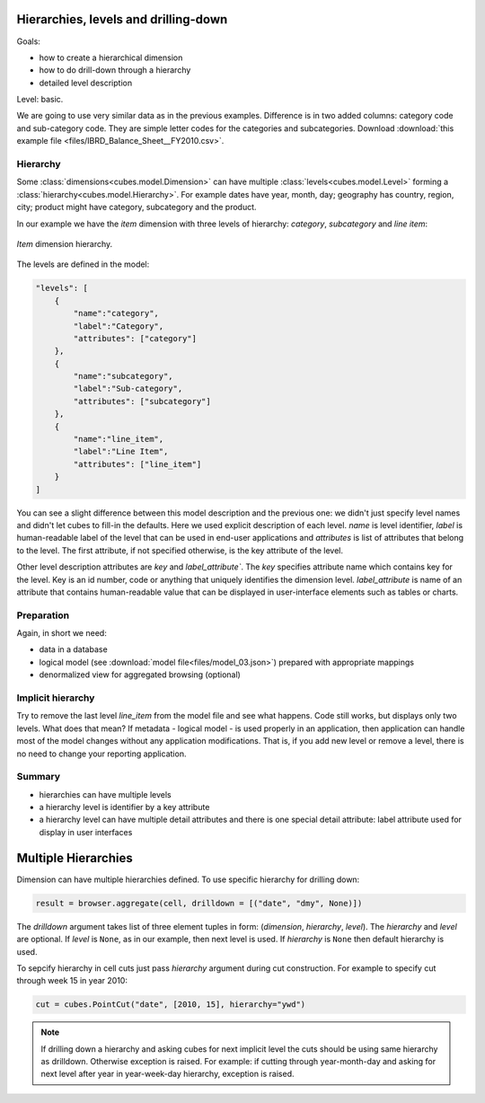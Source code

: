 Hierarchies, levels and drilling-down
=====================================

Goals:

* how to create a hierarchical dimension
* how to do drill-down through a hierarchy
* detailed level description

Level: basic.

We are going to use very similar data as in the previous examples. Difference 
is in two added columns: category code and sub-category code. They are simple 
letter codes for the categories and subcategories. Download :download:`this 
example file <files/IBRD_Balance_Sheet__FY2010.csv>`.

Hierarchy
---------

Some :class:`dimensions<cubes.model.Dimension>` can have multiple 
:class:`levels<cubes.model.Level>` forming a 
:class:`hierarchy<cubes.model.Hierarchy>`. For example dates have year, month, 
day; geography has country, region, city; product might have category, 
subcategory and the product.

.. note:

    Cubes supports multiple hierarchies, for example for date you might have 
    year-month-day or year-quarter-month-day. Most dimensions will have one 
    hierarchy, though.

In our example we have the `item` dimension with three levels of hierarchy: 
*category*, *subcategory* and *line item*:

.. figure:: images/cubes-tutorial03-hierarchy.png
    :align: center
    :width: 400px

    `Item` dimension hierarchy.

The levels are defined in the model:

.. code-block:: javascript

    "levels": [
        {
            "name":"category",
            "label":"Category",
            "attributes": ["category"]
        },
        {
            "name":"subcategory",
            "label":"Sub-category",
            "attributes": ["subcategory"]
        },
        {
            "name":"line_item",
            "label":"Line Item",
            "attributes": ["line_item"]
        }
    ]

.. comment:

    FIXME: the following paragraph is referencing some "previous one", that is
    something from second tutorial blog post.

You can see a slight difference between this model description and the
previous one: we didn't just specify level names and didn't let cubes to
fill-in the defaults. Here we used explicit description of each level. `name`
is level identifier, `label` is human-readable label of the level that can be
used in end-user applications and `attributes` is list of attributes that
belong to the level. The first attribute, if not specified otherwise, is the
key attribute of the level.

Other level description attributes are `key` and `label_attribute``. The `key`
specifies attribute name which contains key for the level. Key is an id
number, code or anything that uniquely identifies the dimension level.
`label_attribute` is name of an attribute that contains human-readable value
that can be displayed in user-interface elements such as tables or charts.

Preparation
-----------

.. comment:

    FIXME: include the data loading code here

Again, in short we need:

* data in a database
* logical model (see :download:`model file<files/model_03.json>`) prepared
  with appropriate mappings
* denormalized view for aggregated browsing (optional)


Implicit hierarchy
------------------

Try to remove the last level *line_item* from the model file and see what 
happens. Code still works, but displays only two levels. What does that mean? 
If metadata - logical model - is used properly in an application, then 
application can handle most of the model changes without any application 
modifications. That is, if you add new level or remove a level, there is no 
need to change your reporting application.

Summary
-------

* hierarchies can have multiple levels
* a hierarchy level is identifier by a key attribute
* a hierarchy level can have multiple detail attributes and there is one
  special detail attribute: label attribute used for display in user
  interfaces

Multiple Hierarchies
====================

Dimension can have multiple hierarchies defined. To use specific hierarchy for
drilling down:

.. code-block:: python

    result = browser.aggregate(cell, drilldown = [("date", "dmy", None)])

The `drilldown` argument takes list of three element tuples in form:
(`dimension`, `hierarchy`, `level`). The `hierarchy` and `level` are optional.
If `level` is ``None``, as in our example, then next level is used. If
`hierarchy` is ``None`` then default hierarchy is used.

To sepcify hierarchy in cell cuts just pass `hierarchy` argument during cut
construction. For example to specify cut through week 15 in year 2010:

.. code-block:: python

    cut = cubes.PointCut("date", [2010, 15], hierarchy="ywd")

.. note::

    If drilling down a hierarchy and asking cubes for next implicit level the
    cuts should be using same hierarchy as drilldown. Otherwise exception is
    raised. For example: if cutting through year-month-day and asking for next
    level after year in year-week-day hierarchy, exception is raised.



